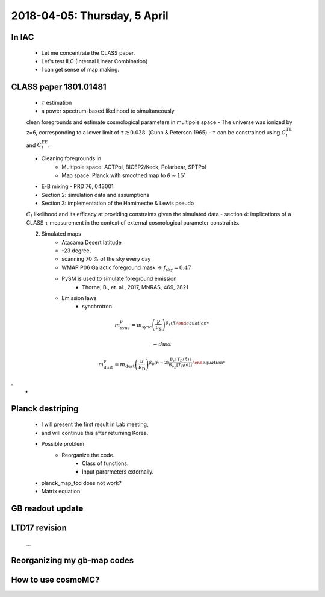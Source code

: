 2018-04-05: Thursday, 5 April 
========

In IAC
--------

    - Let me concentrate the CLASS paper.
    - Let's test ILC (Internal Linear Combination) 
    - I can get sense of map making.

CLASS paper 1801.01481
--------
    - :math:`\tau` estimation
    - a power spectrum-based likelihood to simultaneously 
    clean foregrounds and estimate cosmological parameters 
    in multipole space 
    - The universe was ionized by z=6, corresponding to 
    a lower limit of :math:`\tau \gtrsim 0.038`. (Gunn & Peterson 1965)
    - :math:`\tau` can be constrained using :math:`C_l^{\text{TE}}` 
    and :math:`C_l^{\text{EE}}`.

    - Cleaning foregrounds in 
        - Multipole space: ACTPol, BICEP2/Keck, Polarbear, SPTPol
        - Map space: Planck with smoothed map to :math:`\theta \sim 15^\circ`
    - E-B mixing - PRD 76, 043001 

    - Section 2: simulation data and assumptions
    - Section 3: implementation of the Hamimeche & Lewis pseudo 
    :math:`C_l` likelihood and its efficacy at providing constraints given the simulated data
    - section 4: implications of a CLASS :math:`\tau` measurement 
    in the context of external cosmological parameter constraints.

    2. Simulated maps
        - Atacama Desert latitude 
        - -23 degree, 
        - scanning 70 % of the sky every day
        - WMAP P06 Galactic foreground mask -> :math:`f_{\text{sky}}=0.47`
        - PySM is used to simulate foreground emission 
            - Thorne, B., et. al., 2017, MNRAS, 469, 2821
        - Emission laws 
            - synchrotron
.. math::
    {m}^{\nu}_{\text{sync}} = {m}_{\text{sync}} \left(\frac{\nu}{\nu_{\text{S}}} \right) ^{\beta_{\text{S}}({\hat{n}}) 

            - dust
.. math::
    {m}^{\nu}_{\text{dust}} = {m}_{\text{dust}} \left(\frac{\nu}{\nu_{\text{D}}} \right) ^{\beta_{\text{D}}({\hat{n}}-2) 
    \frac{B _\nu [T_D({\hat{n}})]}{B_{\nu_D} [T_D({\hat{n}})]}.
.
        - 
    
Planck destriping
--------
    - I will present the first result in Lab meeting, 
    - and will continue this after returning Korea.

    - Possible problem
        - Reorganize the code.
            - Class of functions.
            - Input pararmeters externally.

    - planck_map_tod does not work?

    - Matrix equation 

GB readout update
--------

LTD17 revision
--------
    ...

Reorganizing my gb-map codes
--------

How to use cosmoMC?
--------
    





